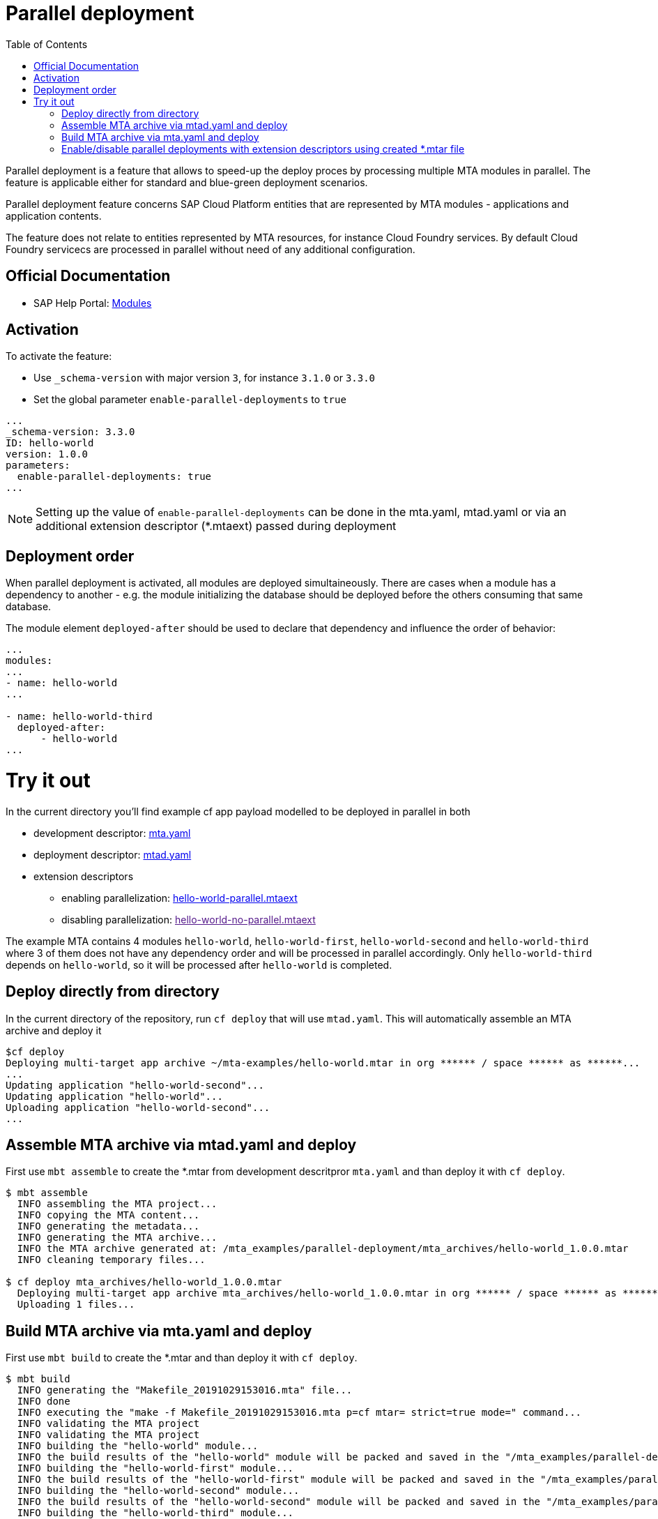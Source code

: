 :toc:

# Parallel deployment

Parallel deployment is a feature that allows to speed-up the deploy proces by processing multiple MTA modules in parallel. The feature is applicable either for standard and blue-green deployment scenarios.

Parallel deployment feature concerns SAP Cloud Platform entities that are represented by MTA modules - applications and application contents.

The feature does not relate to entities represented by MTA resources, for instance Cloud Foundry services. By default Cloud Foundry servicecs are processed in parallel without need of any additional configuration.

## Official Documentation
* SAP Help Portal: link:https://help.sap.com/viewer/65de2977205c403bbc107264b8eccf4b/Cloud/en-US/177d34d45e3d4fd99f4eeeffc5814cf1.html[Modules]

## Activation

To activate the feature:

- Use `_schema-version` with major version `3`, for instance `3.1.0` or `3.3.0` 
- Set the global parameter `enable-parallel-deployments` to `true` 


```yaml
...
_schema-version: 3.3.0
ID: hello-world
version: 1.0.0
parameters:
  enable-parallel-deployments: true
...
```
NOTE: Setting up the value of `enable-parallel-deployments` can be done in the mta.yaml, mtad.yaml or via an additional extension descriptor (*.mtaext) passed during deployment

## Deployment order

When parallel deployment is activated, all modules are deployed simultaineously. There are cases when a module has a dependency to another - e.g. the module initializing the database should be deployed before the others consuming that same database.

The module element `deployed-after` should be used to declare that dependency and influence the order of behavior:

```yaml
...
modules:
...
- name: hello-world
...

- name: hello-world-third
  deployed-after:
      - hello-world
...
```

# Try it out
In the current directory you'll find example cf app payload modelled to be deployed in parallel in both

* development descriptor: link:mta.yaml[mta.yaml]
* deployment descriptor: link:mtad.yaml[mtad.yaml]
* extension descriptors
** enabling parallelization: link:hello-world-parallel.mtaext[hello-world-parallel.mtaext]
** disabling parallelization: link:[hello-world-no-parallel.mtaext]

The example MTA contains 4 modules `hello-world`, `hello-world-first`, `hello-world-second` and `hello-world-third` where 3 of them does not have any dependency order and will be processed in parallel accordingly. Only `hello-world-third` depends on `hello-world`, so it will be processed after `hello-world` is completed.

## Deploy directly from directory

In the current directory of the repository, run `cf deploy` that will use `mtad.yaml`. This will automatically assemble an MTA archive and deploy it 
```bash
$cf deploy
Deploying multi-target app archive ~/mta-examples/hello-world.mtar in org ****** / space ****** as ******...
...
Updating application "hello-world-second"...
Updating application "hello-world"...
Uploading application "hello-world-second"...
...
```

## Assemble MTA archive via mtad.yaml and deploy
First use `mbt assemble` to create the *.mtar from development descritpror `mta.yaml` and than deploy it with `cf deploy`.

```bash
$ mbt assemble
  INFO assembling the MTA project...
  INFO copying the MTA content...
  INFO generating the metadata...
  INFO generating the MTA archive...
  INFO the MTA archive generated at: /mta_examples/parallel-deployment/mta_archives/hello-world_1.0.0.mtar
  INFO cleaning temporary files...
  
$ cf deploy mta_archives/hello-world_1.0.0.mtar
  Deploying multi-target app archive mta_archives/hello-world_1.0.0.mtar in org ****** / space ****** as ******...
  Uploading 1 files...
```

## Build MTA archive via mta.yaml and deploy
First use `mbt build` to create the *.mtar and than deploy it with `cf deploy`.
```bash
$ mbt build
  INFO generating the "Makefile_20191029153016.mta" file...
  INFO done
  INFO executing the "make -f Makefile_20191029153016.mta p=cf mtar= strict=true mode=" command...
  INFO validating the MTA project
  INFO validating the MTA project
  INFO building the "hello-world" module...
  INFO the build results of the "hello-world" module will be packed and saved in the "/mta_examples/parallel-deployment/.parallel-deployment_mta_build_tmp/hello-world" folder
  INFO building the "hello-world-first" module...
  INFO the build results of the "hello-world-first" module will be packed and saved in the "/mta_examples/parallel-deployment/.parallel-deployment_mta_build_tmp/hello-world-first" folder
  INFO building the "hello-world-second" module...
  INFO the build results of the "hello-world-second" module will be packed and saved in the "/mta_examples/parallel-deployment/.parallel-deployment_mta_build_tmp/hello-world-second" folder
  INFO building the "hello-world-third" module...
  INFO the build results of the "hello-world-third" module will be packed and saved in the "mta_examples/parallel-deployment/.parallel-deployment_mta_build_tmp/hello-world-third" folder
  INFO generating the metadata...
  INFO generating the MTA archive...
  INFO the MTA archive generated at: /mta_examples/parallel-deployment/mta_archives/hello-world_1.0.0.mtar
  INFO cleaning temporary files...
  
$ cf deploy mta_archives/hello-world_1.0.0.mtar
  Deploying multi-target app archive mta_archives/hello-world_1.0.0.mtar in org ***** / space ****** as ******...
  Uploading 1 files...
  ...
```

## Enable/disable parallel deployments with extension descriptors using created *.mtar file
```bash
cf deploy mta_archives/hello-world_1.0.0.mtar -e hello-world-parallel.mtaext
```
```bash
cf deploy mta_archives/hello-world_1.0.0.mtar -e hello-world-no-parallel.mtaext
```
Note the processing of the MTA in the command output of both commands.
